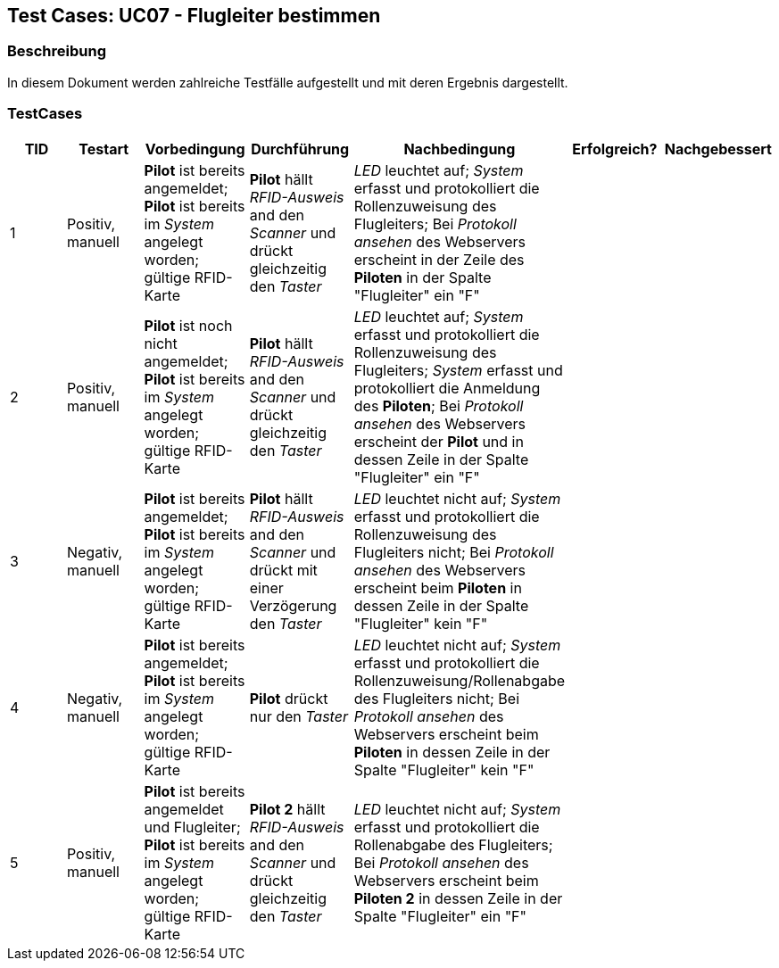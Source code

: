 == Test Cases: UC07 - Flugleiter bestimmen
// Platzhalter für weitere Dokumenten-Attribute


=== Beschreibung

In diesem Dokument werden zahlreiche Testfälle aufgestellt und mit deren Ergebnis dargestellt.

=== TestCases

[%header, cols=7*]
|===
|TID
|Testart
|Vorbedingung
|Durchführung
|Nachbedingung
|Erfolgreich?
|Nachgebessert

|1
|Positiv, manuell
|*Pilot* ist bereits angemeldet; *Pilot* ist bereits im _System_ angelegt worden; gültige RFID-Karte
|*Pilot* hällt _RFID-Ausweis_ and den _Scanner_ und drückt gleichzeitig den _Taster_
|_LED_ leuchtet auf; _System_ erfasst und protokolliert die Rollenzuweisung des Flugleiters; Bei _Protokoll ansehen_ des Webservers erscheint in der Zeile des *Piloten* in der Spalte "Flugleiter" ein "F" 
|
|

|2
|Positiv, manuell
|*Pilot* ist noch nicht angemeldet; *Pilot* ist bereits im _System_ angelegt worden; gültige RFID-Karte
|*Pilot* hällt _RFID-Ausweis_ and den _Scanner_ und drückt gleichzeitig den _Taster_
|_LED_ leuchtet auf; _System_ erfasst und protokolliert die Rollenzuweisung des Flugleiters; _System_ erfasst und protokolliert die Anmeldung des *Piloten*;  Bei _Protokoll ansehen_ des Webservers erscheint der *Pilot* und in dessen Zeile in der Spalte "Flugleiter" ein "F" 
|
|

|3
|Negativ, manuell
|*Pilot* ist bereits angemeldet; *Pilot* ist bereits im _System_ angelegt worden; gültige RFID-Karte
|*Pilot* hällt _RFID-Ausweis_ and den _Scanner_ und drückt mit einer Verzögerung den _Taster_
|_LED_ leuchtet nicht auf; _System_ erfasst und protokolliert die Rollenzuweisung des Flugleiters nicht; Bei _Protokoll ansehen_ des Webservers erscheint beim *Piloten* in dessen Zeile in der Spalte "Flugleiter" kein "F"
|
|

|4
|Negativ, manuell
|*Pilot* ist bereits angemeldet; *Pilot* ist bereits im _System_ angelegt worden; gültige RFID-Karte
|*Pilot* drückt nur den _Taster_
|_LED_ leuchtet nicht auf; _System_ erfasst und protokolliert die Rollenzuweisung/Rollenabgabe des Flugleiters nicht; Bei _Protokoll ansehen_ des Webservers erscheint beim *Piloten* in dessen Zeile in der Spalte "Flugleiter" kein "F"
|
|

|5
|Positiv, manuell
|*Pilot* ist bereits angemeldet und Flugleiter; *Pilot* ist bereits im _System_ angelegt worden; gültige RFID-Karte
|*Pilot 2* hällt _RFID-Ausweis_ and den _Scanner_ und drückt gleichzeitig den _Taster_
|_LED_ leuchtet nicht auf; _System_ erfasst und protokolliert die Rollenabgabe des Flugleiters; Bei _Protokoll ansehen_ des Webservers erscheint beim *Piloten 2* in dessen Zeile in der Spalte "Flugleiter" ein "F"
|
|

|===

